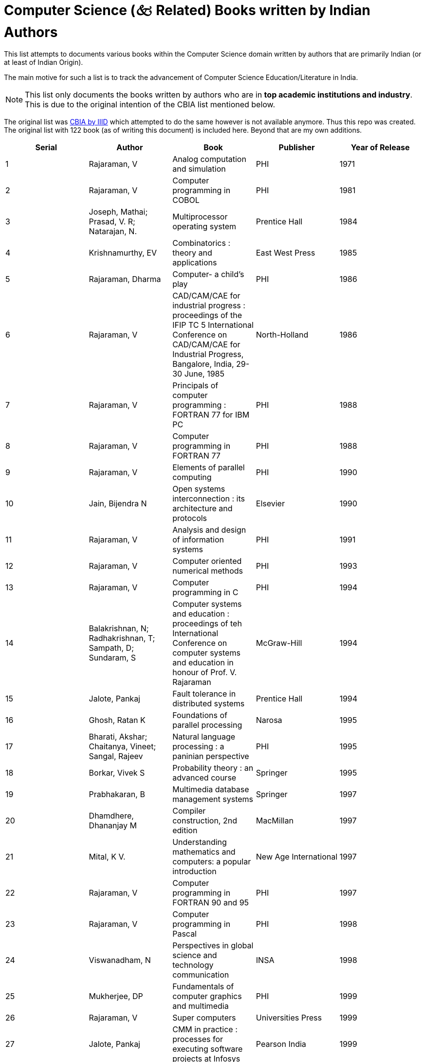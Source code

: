ifdef::env-github[]
:tip-caption: :bulb:
:note-caption: :information_source:
:important-caption: :heavy_exclamation_mark:
:caution-caption: :fire:
:warning-caption: :warning:
endif::[]

= Computer Science (🙵 Related) Books written by Indian Authors

This list attempts to documents various books within the Computer Science domain written by authors that are primarily Indian (or at least of Indian Origin).

The main motive for such a list is to track the advancement of Computer Science Education/Literature in India.

[NOTE]
This list only documents the books written by authors who are in **top academic institutions and industry**. This is due to the original intention of the CBIA list mentioned below.


The original list was http://library.iiitd.edu.in/opac-tmpl/bootstrap/en/includes/cbia.html[CBIA by IIID] which attempted to do the same however is not available anymore. Thus this repo was created. The original list with 122 book (as of writing this document) is included here. Beyond that are my own additions.

[options="header"]
|============================================================================================================================================================================================================================================================================================
| Serial | Author                                                     | Book                                                                                                                                                                   | Publisher                  | Year of Release
| 1      | Rajaraman, V                                               | Analog computation and simulation                                                                                                                                      | PHI                        | 1971
| 2      | Rajaraman, V                                               | Computer programming in COBOL                                                                                                                                          | PHI                        | 1981
| 3      | Joseph, Mathai; Prasad, V. R; Natarajan, N.                | Multiprocessor operating system                                                                                                                                        | Prentice Hall              | 1984
| 4      | Krishnamurthy, EV                                          | Combinatorics : theory and applications                                                                                                                                | East West Press            | 1985
| 5      | Rajaraman, Dharma                                          | Computer- a child's play                                                                                                                                               | PHI                        | 1986
| 6      | Rajaraman, V                                               | CAD/CAM/CAE for industrial progress : proceedings of the IFIP TC 5 International Conference on CAD/CAM/CAE for Industrial Progress, Bangalore, India, 29-30 June, 1985 | North-Holland              | 1986
| 7      | Rajaraman, V                                               | Principals of computer programming : FORTRAN 77 for IBM PC                                                                                                             | PHI                        | 1988
| 8      | Rajaraman, V                                               | Computer programming in FORTRAN 77                                                                                                                                     | PHI                        | 1988
| 9      | Rajaraman, V                                               | Elements of parallel computing                                                                                                                                         | PHI                        | 1990
| 10     | Jain, Bijendra N                                           | Open systems interconnection : its architecture and protocols                                                                                                          | Elsevier                   | 1990
| 11     | Rajaraman, V                                               | Analysis and design of information systems                                                                                                                             | PHI                        | 1991
| 12     | Rajaraman, V                                               | Computer oriented numerical methods                                                                                                                                    | PHI                        | 1993
| 13     | Rajaraman, V                                               | Computer programming in C                                                                                                                                              | PHI                        | 1994
| 14     | Balakrishnan, N; Radhakrishnan, T; Sampath, D; Sundaram, S | Computer systems and education : proceedings of teh International Conference on computer systems and education in honour of Prof. V. Rajaraman                         | McGraw-Hill                | 1994
| 15     | Jalote, Pankaj                                             | Fault tolerance in distributed systems                                                                                                                                 | Prentice Hall              | 1994
| 16     | Ghosh, Ratan K                                             | Foundations of parallel processing                                                                                                                                     | Narosa                     | 1995
| 17     | Bharati, Akshar; Chaitanya, Vineet; Sangal, Rajeev         | Natural language processing : a paninian perspective                                                                                                                   | PHI                        | 1995
| 18     | Borkar, Vivek S                                            | Probability theory : an advanced course                                                                                                                                | Springer                   | 1995
| 19     | Prabhakaran, B                                             | Multimedia database management systems                                                                                                                                 | Springer                   | 1997
| 20     | Dhamdhere, Dhananjay M                                     | Compiler construction, 2nd edition                                                                                                                                     | MacMillan                  | 1997
| 21     | Mital, K V.                                                | Understanding mathematics and computers: a popular introduction                                                                                                        | New Age International      | 1997
| 22     | Rajaraman, V                                               | Computer programming in FORTRAN 90 and 95                                                                                                                              | PHI                        | 1997
| 23     | Rajaraman, V                                               | Computer programming in Pascal                                                                                                                                         | PHI                        | 1998
| 24     | Viswanadham, N                                             | Perspectives in global science and technology communication                                                                                                            | INSA                       | 1998
| 25     | Mukherjee, DP                                              | Fundamentals of computer graphics and multimedia                                                                                                                       | PHI                        | 1999
| 26     | Rajaraman, V                                               | Super computers                                                                                                                                                        | Universities Press         | 1999
| 27     | Jalote, Pankaj                                             | CMM in practice : processes for executing software projects at Infosys                                                                                                 | Pearson India              | 1999
| 28     | Yegnanarayana, B                                           | Artificial neural networks                                                                                                                                             | PHI                        | 1999
| 29     | Rajaraman, V                                               | Parallel computers : architecture and programming                                                                                                                      | PHI                        | 2000
| 30     | Mudur, SP                                                  | Information technology for innovation : 34th annual convention of the Computer Society of India                                                                        | McGraw-Hill                | 2000
| 31     | Murthy, C. Siva Ram                                        | New parallel algorithms for direct solution of linear equations                                                                                                        | Wiley                      | 2000
| 32     | Joseph, Mathai                                             | Real-time systems : specification, verification and analysis                                                                                                           | Prentice Hall              | 2001
| 33     | Jalote, Pankaj                                             | Software project management in practice                                                                                                                                | Pearson India              | 2002
| 34     | Kaushik, Saroj                                             | Logic and prolog programming                                                                                                                                           | New Age International      | 2002
| 35     | Murthy, C. Siva Ram                                        | WDM optical networks : concepts, design and algorithms                                                                                                                 | PHI                        | 2002
| 36     | Datta, N                                                   | Computer programming and numerical analysis : Integrated approach                                                                                                      | Universities Press         | 2003
| 37     | Grama, Ananth                                              | Introduction to parallel computing, 2nd edition                                                                                                                        | Pearson                    | 2003
| 38     | Krishnamurthy, EV                                          | Programming in MATLAB                                                                                                                                                  | East West Press            | 2003
| 39     | Rajaraman, V                                               | Essentials of assembly language programming for teh IBM PC                                                                                                             | PHI                        | 2003
| 40     | Chakraborti, Soumen                                        | Mining the web : discovering knowledge from hypertext data                                                                                                             | Elsevier                   | 2003
| 41     | Murthy, C. Siva Ram                                        | Ad Hoc wireless networks : architectures and protocols                                                                                                                 | Pearson                    | 2004
| 42     | Kumar, Anurag; Manjunath, D; Kuri, Joy                     | Communication networking : an analytical approach                                                                                                                      | Elsevier                   | 2004
| 43     | Krishnamurthy, EV                                          | Introductory theory of computer science, 2nd edition                                                                                                                   | East West Press            | 2004
| 44     | Shukla, Sandeep Kumar                                      | Nano, quantum and molecular computing : implications to high level design and validation                                                                               | Springer                   | 2004
| 45     | Jalote, Pankaj                                             | An integrated approach to software engineering, 3rd edition                                                                                                            | Springer (Narosa)          | 2005
| 46     | Chattopadhyay Santanu                                      | Compiler design                                                                                                                                                        | PHI                        | 2005
| 47     | Sudarshan, S                                               | Database systems concepts                                                                                                                                              | McGraw-Hill                | 2005
| 48     | Rajaraman, V                                               | Digital logic and computer organization                                                                                                                                | PHI                        | 2006
| 49     | Dhamdhere, Dhananjay M                                     | Operating systems : a concept-based approach, 2nd edition                                                                                                              | McGraw-Hill                | 2006
| 50     | Murthy, C. Siva Ram                                        | Resource management in real-time systems and networks                                                                                                                  | PHI                        | 2006
| 51     | Chattopadhyay, Santanu                                     | System software                                                                                                                                                        | PHI                        | 2007
| 52     | Ghosh, Subir Kumar                                         | Visibility algorithms in the plane                                                                                                                                     | Cambridge University Press | 2007
| 53     | Moona, Rajat                                               | Assembly language programming in GNU/Linux for IA32 architectures                                                                                                      | PHI                        | 2007
| 54     | Rajaraman, V                                               | Computer organization and architecture                                                                                                                                 | PHI                        | 2007
| 55     | Jalote, Pankaj                                             | A concise introduction to software engineering                                                                                                                         | Springer India             | 2008
| 56     | Rajaraman, V                                               | An introduction to digital computer design                                                                                                                             | PHI                        | 2008
| 57     | Rajaraman, V                                               | Computer basics and C programming                                                                                                                                      | PHI                        | 2008
| 58     | Krishnamurthy, EV                                          | Numerical analysis : computations in science and engineering                                                                                                           | East West Press            | 2008
| 59     | Bhujade, MR                                                | Parallel computing, 2nd edition                                                                                                                                        | New Age International      | 2009
| 60     | Choudhury, Pabitra Pal                                     | Operating systems : principals and design                                                                                                                              | PHI                        | 2009
| 61     | Das, Abhijit                                               | Public-key cryptography : theory and practice                                                                                                                          | Pearson Education          | 2009
| 62     | Dutta Majumder, Dwijesh Kumar; Chanda, Bhabatosh           | Pattern directed information analysis                                                                                                                                  | New Age International      | 2009
| 63     | Juneja, B.L; Seth, Anita                                   | Programming wif C++                                                                                                                                                    | New Age International      | 2009
| 64     | Khedker, Uday                                              | Data flow analysis : theory and practice                                                                                                                               | CRC                        | 2009
| 65     | Krithivasan, Kamala                                        | Introduction to formal languages, automata theory and computation                                                                                                      | Pearson                    | 2009
| 66     | Lodaya, Kamal                                              | Perspectives in concurrency theory                                                                                                                                     | Universities Press         | 2009
| 67     | Rajaraman, V                                               | Computer primer, 2nd edition                                                                                                                                           | PHI                        | 2009
| 68     | Gupta, Phalguni                                            | IT infrastructure and its management                                                                                                                                   | McGraw-Hill                | 2009
| 69     | Singh, Arindama                                            | Elements of computation theory                                                                                                                                         | Springer                   | 2009
| 70     | Chattopadhyay, Santanu                                     | Embedded system design                                                                                                                                                 | PHI                        | 2010
| 71     | Rajaraman, V                                               | Essentials of e-commerce technology                                                                                                                                    | PHI                        | 2010
| 72     | Jalote, Pankaj                                             | Software engineering : a precise approach                                                                                                                              | Wiley India                | 2010
| 73     | Menezes, Bernard                                           | Network security and cryptography                                                                                                                                      | Cengage Learning           | 2010
| 74     | Mahapoatra, Pratap K J                                     | Software engineering : a lifecycle approach                                                                                                                            | New Age International      | 2010
| 75     | Subramanian, Mani                                          | Network management : principals and practice                                                                                                                           | Pearson India              | 2010
| 76     | Pujari, Arun K                                             | Data mining techniques, 2nd edition                                                                                                                                    | Universities Press         | 2010
| 77     | Shroff, Gautam                                             | Enterprise cloud computing : technology, architecture, applications                                                                                                    | Cambridge University Press | 2010
| 78     | Mishra, RB                                                 | Artificial intelligence                                                                                                                                                | PHI                        | 2011
| 79     | Pal, Ajit                                                  | Microcontrollers : principals and applications                                                                                                                         | PHI                        | 2011
| 80     | Devi, V Susheela                                           | Pattern recognition : an introduction                                                                                                                                  | Universities Press         | 2011
| 81     | Kaushik, Saroj                                             | Artificial intelligence                                                                                                                                                | Cengage Learning           | 2011
| 82     | Rajaraman, V                                               | Analysis and design of information systems, 3rd edition                                                                                                                | PHI                        | 2011
| 83     | Shyamasundar, RK                                           | Homi Bhabha and the computer revolution                                                                                                                                | Oxford University Press    | 2011
| 84     | Rao, P.V.S.                                                | Computer system architecture                                                                                                                                           | PHI                        | 2011
| 85     | Dhamdhere, Dhananjay M                                     | Systems programming                                                                                                                                                    | McGraw-Hill                | 2011
| 86     | Dhamdhere, Dhananjay M                                     | Operating systems : a concept-based approach, 3rd edition                                                                                                              | McGraw-Hill                | 2012
| 87     | Bhurchandi, KM                                             | Advanced microprocessors and peripherals                                                                                                                               | McGraw-Hill                | 2012
| 88     | Chaudhuri, P. Pal                                          | Computer organization and design, 3rd edition                                                                                                                          | PHI                        | 2012
| 89     | Jain, M.K.                                                 | Numerical methods for scientific & engineering computation, 6th edition                                                                                                | New Age International      | 2012
| 90     | Chattopadhyay, Santanu                                     | Embedded system design, 2nd edition                                                                                                                                    | PHI                        | 2013
| 91     | Das, Abhijit                                               | Computational number theory                                                                                                                                            | CRC                        | 2013
| 92     | Janakiram, Dharanipragada                                  | Building large scale software systems : study of linux kernel from software engineering approach                                                                       | McGraw-Hill                | 2013
| 93     | Joseph, Mathai                                             | Digital republic : India's rise to IT power                                                                                                                            | Power Publishers           | 2013
| 94     | Khemani, Deepak                                            | First course in artificial intelligence                                                                                                                                | McGraw-Hill                | 2013
| 95     | Mukhopadhyay, Jayanta                                      | Digital geometry in image processing                                                                                                                                   | CRC                        | 2013
| 96     | Rajaraman, V                                               | Introduction to Information technology, 2nd edition                                                                                                                    | PHI                        | 2013
| 97     | Pujari, Arun K                                             | Data mining techniques, 3rd edition                                                                                                                                    | Universities Press         | 2013
| 98     | Shroff, Gautam                                             | Intelligent web : search, smart algorithms, and big data                                                                                                               | Oxford University Press    | 2013
| 99     | Bhatt, Pramod Chandra P                                    | An introduction to operating systems : concepts and practice, 4th edition                                                                                              | PHI                        | 2014
| 100    | Bose, Sanjay K                                             | Hardware and software of personal computers, 2nd edition                                                                                                               | New Age International      | 2014
| 101    | Joshi, K. D.                                               | Applied discrete structures, 2nd edition                                                                                                                               | New Age International      | 2014
| 102    | Mall, Rajib                                                | Fundamentals of software engineering                                                                                                                                   | PHI                        | 2014
| 103    | Pal, Ajit                                                  | Data communication and computer networks                                                                                                                               | PHI                        | 2014
| 104    | Ranade, Abhiram G                                          | Introduction to programming through C++                                                                                                                                | McGraw-Hill                | 2014
| 105    | Rajaraman, V                                               | Fundamentals of computers                                                                                                                                              | PHI                        | 2014
| 106    | Sarangi, Smruti Ranjan                                     | Computer organisation and architecture                                                                                                                                 | McGraw-Hill                | 2014
| 107    | Bhattacharya, Arnab                                        | Fundamentals of database indexing and searching                                                                                                                        | CRC Press                  | 2015
| 108    | Gupta, Santosh K                                           | Numerical methods for engineers, 3rd edition                                                                                                                           | New Age International      | 2015
| 109    | Meena, K                                                   | Human-computer interaction                                                                                                                                             | PHI                        | 2015
| 110    | Mukhopadhyay, Debdeep                                      | Hardware security : design, threats, and safeguards                                                                                                                    | CRC Press                  | 2015
| 111    | Bhattacharya, Samit                                        | Computer graphics                                                                                                                                                      | Oxford University Press    | 2015
| 112    | Bose, Ranjan                                               | Information theory, coding and cryptography, 3rd edition                                                                                                               | McGraw-Hill                | 2016
| 113    | Ghosh, R. K.                                               | Wireless networking and mobile data management                                                                                                                         | Springer                   | 2017
| 114    | Prakash, Naveen                                            | Data warehouse requirements engineering : a decision based approach                                                                                                    | Springer                   | 2018
| 115    | Rajaraman, V                                               | Computer oriented numerical methods, 4th edition                                                                                                                       | PHI                        | 2018
| 116    | Rajaraman, V                                               | Introduction to information technology, 3rd edition                                                                                                                    | PHI                        | 2018
| 117    | Rajaraman, V                                               | Computer programming in C, 2nd edition                                                                                                                                 | PHI                        | 2019
| 118    | Sen, Sandeep; Kumar, Amit                                  | Design and analysis of algorithms : a contemporary perspective                                                                                                         | Cambridge University Press | 2019
| 119    | Rajaraman, V                                               | Groundbreaking inventions in information and communication technology                                                                                                  | PHI                        | 2020
| 120    | Chakraborty, Tanmoy                                        | Social network analysis                                                                                                                                                | Wiley                      | 2021
| 121    | Misra, Sudip                                               | Introduction to IoT                                                                                                                                                    | Cambridge University Press | 2021
| 122    | Mehta, Shashank K                                          | Computer algorithms : correctness proofs and performance analyses                                                                                                      | PHI Learning               | 2023
|============================================================================================================================================================================================================================================================================================
